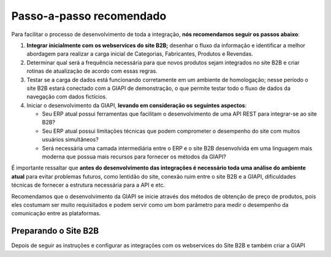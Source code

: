 ﻿Passo-a-passo recomendado
=========================

Para facilitar o processo de desenvolvimento de toda a integração, **nós recomendamos seguir os passos abaixo**:

#. **Integrar inicialmente com os webservices do site B2B;** desenhar o fluxo da informação e identificar a melhor abordagem para realizar a carga inicial de Categorias, Fabricantes, Produtos e Revendas.
#. Determinar qual será a frequência necessária para que novos produtos sejam integrados no site B2B e criar rotinas de atualização de acordo com essas regras.
#. Testar se a carga de dados está funcionando corretamente em um ambiente de homologação; nesse período o site B2B estará conectado com a GIAPI de demonstração, o que permite testar todo o fluxo de dados da navegação com dados fictícios.
#. Iniciar o desenvolvimento da GIAPI, **levando em consideração os seguintes aspectos**:

   * Seu ERP atual possui ferramentas que facilitam o desenvolvimento de uma API REST para integrar-se ao site B2B?
   * Seu ERP atual possui limitações técnicas que podem comprometer o desempenho do site com muitos usuários simultâneos?
   * Será necessária uma camada intermediária entre o ERP e o site B2B desenvolvida em uma linguagem mais moderna que possua mais recursos para fornecer os métodos da GIAPI?

É importante ressaltar que **antes do desenvolvimento das integrações é necessário toda uma análise do ambiente atual** para evitar problemas futuros, como lentidão do site, conexão ruim entre o site B2B e a GIAPI, dificuldades técnicas de fornecer a estrutura necessária para a API e etc.

Recomendamos que o desenvolvimento da GIAPI se inicie através dos métodos de obtenção de preço de produtos, pois eles costumam ser muito requisitados e podem servir como um bom parâmetro para medir o desempenho da comunicação entre as plataformas.

Preparando o Site B2B
---------------------

Depois de seguir as instruções e configurar as integrações com os webservices do Site B2B e também criar a GIAPI